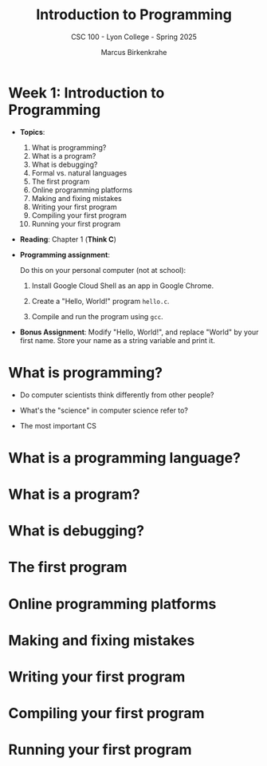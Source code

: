 #+TITLE:Introduction to Programming 
#+AUTHOR:Marcus Birkenkrahe
#+SUBTITLE:CSC 100 - Lyon College - Spring 2025
#+STARTUP: overview hideblocks indent
#+OPTIONS: toc:nil num:nil ^:nil
#+PROPERTY: header-args:R :session *R* :results output :exports both :noweb yes
#+PROPERTY: header-args:python :session *Python* :results output :exports both :noweb yes
#+PROPERTY: header-args:C :main yes :includes <stdio.h> :results output :exports both :noweb yes
#+PROPERTY: header-args:C++ :main yes :includes <iostream> :results output :exports both :noweb yes

* Week 1: Introduction to Programming 

- *Topics*:
  1) What is programming?
  2) What is a program?
  3) What is debugging?
  4) Formal vs. natural languages
  5) The first program
  6) Online programming platforms
  7) Making and fixing mistakes
  8) Writing your first program
  9) Compiling your first program
  10) Running your first program

- *Reading*: Chapter 1 (*Think C*)

- *Programming assignment*:

  Do this on your personal computer (not at school):

  1) Install Google Cloud Shell as an app in Google Chrome.

  2) Create a "Hello, World!" program =hello.c=.

  3) Compile and run the program using =gcc=.

- *Bonus Assignment*: Modify "Hello, World!", and replace "World" by
  your first name. Store your name as a string variable and print it.

* What is programming?

- Do computer scientists think differently from other people?

- What's the "science" in computer science refer to?

- The most important CS
  
* What is a programming language?


* What is a program?

* What is debugging?

* The first program

* Online programming platforms

* Making and fixing mistakes

* Writing your first program

* Compiling your first program

* Running your first program

